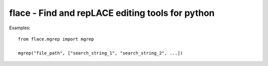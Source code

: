 flace - Find and repLACE editing tools for python
=================================================

Examples::

   from flace.mgrep import mgrep
   
   mgrep("file_path", ["search_string_1", "search_string_2", ...])


   
